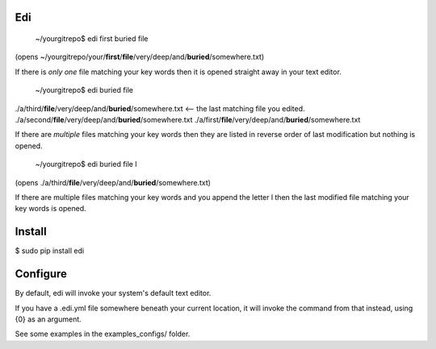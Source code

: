 Edi
===

  ~/yourgitrepo$ edi first buried file

(opens ~/yourgitrepo/your/**first**/**file**/very/deep/and/**buried**/somewhere.txt)

If there is *only one* file matching your key words then it is opened straight away in your text editor.


  ~/yourgitrepo$ edi buried file

./a/third/**file**/very/deep/and/**buried**/somewhere.txt  <-- the last matching file you edited.
./a/second/**file**/very/deep/and/**buried**/somewhere.txt
./a/first/**file**/very/deep/and/**buried**/somewhere.txt

If there are *multiple* files matching your key words then they are listed 
in reverse order of last modification but nothing is opened.


  ~/yourgitrepo$ edi buried file l

(opens ./a/third/**file**/very/deep/and/**buried**/somewhere.txt)

If there are multiple files matching your key words and you append the letter l
then the last modified file matching your key words is opened.



Install
=======

$ sudo pip install edi

Configure
=========

By default, edi will invoke your system's default text editor.

If you have a .edi.yml file somewhere beneath your current location,
it will invoke the command from that instead, using {0} as an argument.

See some examples in the examples_configs/ folder.
